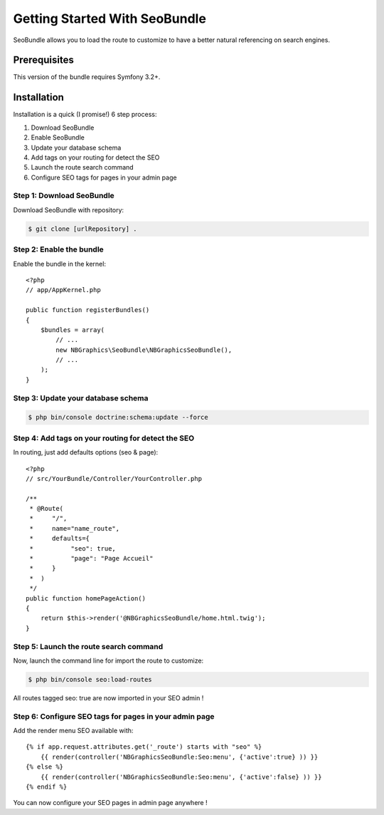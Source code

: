 Getting Started With SeoBundle
==============================

SeoBundle allows you to load the route to customize to have a better natural referencing on search engines.

Prerequisites
-------------

This version of the bundle requires Symfony 3.2+.

Installation
------------

Installation is a quick (I promise!) 6 step process:

1. Download SeoBundle
2. Enable SeoBundle
3. Update your database schema
4. Add tags on your routing for detect the SEO
5. Launch the route search command
6. Configure SEO tags for pages in your admin page

Step 1: Download SeoBundle
~~~~~~~~~~~~~~~~~~~~~~~~~~

Download SeoBundle with repository:

.. code-block:: bash

    $ git clone [urlRepository] .

Step 2: Enable the bundle
~~~~~~~~~~~~~~~~~~~~~~~~~

Enable the bundle in the kernel::

    <?php
    // app/AppKernel.php

    public function registerBundles()
    {
        $bundles = array(
            // ...
            new NBGraphics\SeoBundle\NBGraphicsSeoBundle(),
            // ...
        );
    }

Step 3: Update your database schema
~~~~~~~~~~~~~~~~~~~~~~~~~~~~~~

.. code-block:: bash

    $ php bin/console doctrine:schema:update --force

Step 4: Add tags on your routing for detect the SEO
~~~~~~~~~~~~~~~~~~~~~~~~~~~~~~~~~~~~~~~~~~~~~~~~~~~

In routing, just add defaults options (seo & page)::

    <?php
    // src/YourBundle/Controller/YourController.php

    /**
     * @Route(
     *     "/",
     *     name="name_route",
     *     defaults={
     *          "seo": true,
     *          "page": "Page Accueil"
     *     }
     *  )
     */
    public function homePageAction()
    {
        return $this->render('@NBGraphicsSeoBundle/home.html.twig');
    }

Step 5: Launch the route search command
~~~~~~~~~~~~~~~~~~~~~~~~~~~~~~~~~~~

Now, launch the command line for import the route to customize:

.. code-block:: bash

    $ php bin/console seo:load-routes

All routes tagged seo: true are now imported in your SEO admin !

Step 6: Configure SEO tags for pages in your admin page
~~~~~~~~~~~~~~~~~~~~~~~~~~~~~~~~~~~~~~~~~~~~~~~~~~~~~~~

Add the render menu SEO available with::

    {% if app.request.attributes.get('_route') starts with "seo" %}
        {{ render(controller('NBGraphicsSeoBundle:Seo:menu', {'active':true} )) }}
    {% else %}
        {{ render(controller('NBGraphicsSeoBundle:Seo:menu', {'active':false} )) }}
    {% endif %}

You can now configure your SEO pages in admin page anywhere !